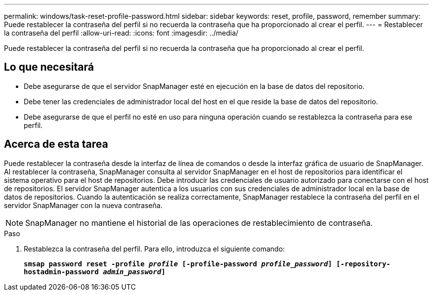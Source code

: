 ---
permalink: windows/task-reset-profile-password.html 
sidebar: sidebar 
keywords: reset, profile, password, remember 
summary: Puede restablecer la contraseña del perfil si no recuerda la contraseña que ha proporcionado al crear el perfil. 
---
= Restablecer la contraseña del perfil
:allow-uri-read: 
:icons: font
:imagesdir: ../media/


[role="lead"]
Puede restablecer la contraseña del perfil si no recuerda la contraseña que ha proporcionado al crear el perfil.



== Lo que necesitará

* Debe asegurarse de que el servidor SnapManager esté en ejecución en la base de datos del repositorio.
* Debe tener las credenciales de administrador local del host en el que reside la base de datos del repositorio.
* Debe asegurarse de que el perfil no esté en uso para ninguna operación cuando se restablezca la contraseña para ese perfil.




== Acerca de esta tarea

Puede restablecer la contraseña desde la interfaz de línea de comandos o desde la interfaz gráfica de usuario de SnapManager. Al restablecer la contraseña, SnapManager consulta al servidor SnapManager en el host de repositorios para identificar el sistema operativo para el host de repositorios. Debe introducir las credenciales de usuario autorizado para conectarse con el host de repositorios. El servidor SnapManager autentica a los usuarios con sus credenciales de administrador local en la base de datos de repositorios. Cuando la autenticación se realiza correctamente, SnapManager restablece la contraseña del perfil en el servidor SnapManager con la nueva contraseña.


NOTE: SnapManager no mantiene el historial de las operaciones de restablecimiento de contraseña.

.Paso
. Restablezca la contraseña del perfil. Para ello, introduzca el siguiente comando:
+
`*smsap password reset -profile _profile_ [-profile-password _profile_password_] [-repository-hostadmin-password _admin_password_]*`


